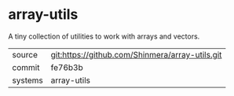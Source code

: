 * array-utils

A tiny collection of utilities to work with arrays and vectors.

|---------+-------------------------------------------------|
| source  | git:https://github.com/Shinmera/array-utils.git |
| commit  | fe76b3b                                         |
| systems | array-utils                                     |
|---------+-------------------------------------------------|
